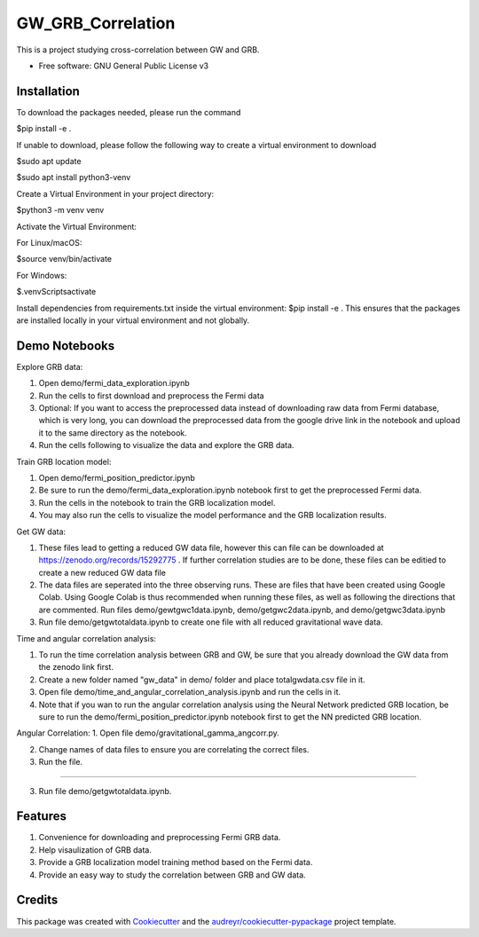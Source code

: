 ==================
GW_GRB_Correlation
==================
This is a project studying cross-correlation between GW and GRB.

* Free software: GNU General Public License v3

Installation
--------
To download the packages needed, please run the command

$pip install -e .

If unable to download, please follow the following way to create a virtual environment to download

$sudo apt update

$sudo apt install python3-venv

Create a Virtual Environment in your project directory:

$python3 -m venv venv

Activate the Virtual Environment:

For Linux/macOS:

$source venv/bin/activate

For Windows:

$.\venv\Scripts\activate

Install dependencies from requirements.txt inside the virtual environment:
$pip install -e .
This ensures that the packages are installed locally in your virtual environment and not globally.

Demo Notebooks
--------
Explore GRB data:

1. Open demo/fermi_data_exploration.ipynb

2. Run the cells to first download and preprocess the Fermi data

3. Optional: If you want to access the preprocessed data instead of downloading raw data from Fermi database, which is very long, you can download the preprocessed data from the google drive link in the notebook and upload it to the same directory as the notebook.

4. Run the cells following to visualize the data and explore the GRB data.

Train GRB location model:

1. Open demo/fermi_position_predictor.ipynb

2. Be sure to run the demo/fermi_data_exploration.ipynb notebook first to get the preprocessed Fermi data.

3. Run the cells in the notebook to train the GRB localization model.

4. You may also run the cells to visualize the model performance and the GRB localization results.

Get GW data:

1. These files lead to getting a reduced GW data file, however this can file can be downloaded at https://zenodo.org/records/15292775 . If further correlation studies are to be done, these files can be editied to create a new reduced GW data file

2. The data files are seperated into the three observing runs. These are files that have been created using Google Colab. Using Google Colab is thus recommended when running these files, as well as following the directions that are commented. Run files demo/gewtgwc1data.ipynb, demo/getgwc2data.ipynb, and demo/getgwc3data.ipynb

3. Run file demo/getgwtotaldata.ipynb to create one file with all reduced gravitational wave data.

Time and angular correlation analysis:

1. To run the time correlation analysis between GRB and GW, be sure that you already download the GW data from the zenodo link first.

2. Create a new folder named "gw_data" in demo/ folder and place totalgwdata.csv file in it.

3. Open file demo/time_and_angular_correlation_analysis.ipynb and run the cells in it.

4. Note that if you wan to run the angular correlation analysis using the Neural Network predicted GRB location, be sure to run the demo/fermi_position_predictor.ipynb notebook first to get the NN predicted GRB location.

Angular Correlation:
1. Open file demo/gravitational_gamma_angcorr.py. 

2. Change names of data files to ensure you are correlating the correct files. 

3. Run the file.

=======

3. Run file demo/getgwtotaldata.ipynb.

Features
--------

1. Convenience for downloading and preprocessing Fermi GRB data.

2. Help visaulization of GRB data.

3. Provide a GRB localization model training method based on the Fermi data.

4. Provide an easy way to study the correlation between GRB and GW data.

Credits
-------

This package was created with Cookiecutter_ and the `audreyr/cookiecutter-pypackage`_ project template.

.. _Cookiecutter: https://github.com/audreyr/cookiecutter
.. _`audreyr/cookiecutter-pypackage`: https://github.com/audreyr/cookiecutter-pypackage
